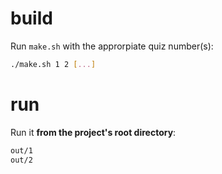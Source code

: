 * build

  Run ~make.sh~ with the approrpiate quiz number(s):

  #+begin_src bash
  ./make.sh 1 2 [...]
  #+end_src

* run
  
  Run it *from the project's root directory*:
  
  #+begin_src bash
  out/1
  out/2
  #+end_src
